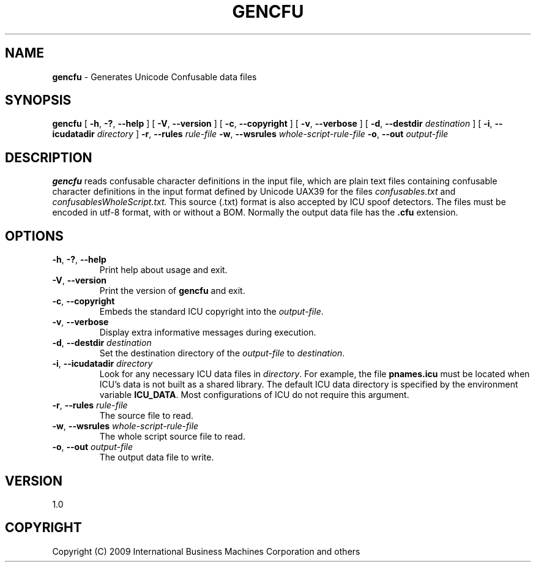 .\" Hey, Emacs! This is -*-nroff-*- you know...
.\"
.\" gencfu.1: manual page for the gencfu utility
.\"
.\" Copyright (C) 2012 International Business Machines Corporation and others
.\"
.TH GENCFU 1 "24 May 2009" "ICU MANPAGE" "ICU 52.1 Manual"
.SH NAME
.B gencfu
\- Generates Unicode Confusable data files
.SH SYNOPSIS
.B gencfu
[
.BR "\-h\fP, \fB\-?\fP, \fB\-\-help"
]
[
.BR "\-V\fP, \fB\-\-version"
]
[
.BR "\-c\fP, \fB\-\-copyright"
]
[
.BR "\-v\fP, \fB\-\-verbose"
]
[
.BI "\-d\fP, \fB\-\-destdir" " destination"
]
[
.BI "\-i\fP, \fB\-\-icudatadir" " directory"
]
.BI "\-r\fP, \fB\-\-rules" " rule\-file"
.BI "\-w\fP, \fB\-\-wsrules" " whole\-script\-rule\-file"
.BI "\-o\fP, \fB\-\-out" " output\-file"
.SH DESCRIPTION
.B gencfu
reads confusable character definitions in the input file, which are
plain text files containing confusable character
definitions in the input format defined by Unicode UAX39 for the files
.I confusables.txt
and
.I confusablesWholeScript.txt.
This source (.txt) format is also accepted by ICU spoof detectors.
The files must be encoded in utf-8 format, with or without a BOM.
Normally the output data file has the
.B .cfu
extension.
.SH OPTIONS
.TP
.BR "\-h\fP, \fB\-?\fP, \fB\-\-help"
Print help about usage and exit.
.TP
.BR "\-V\fP, \fB\-\-version"
Print the version of
.B gencfu
and exit.
.TP
.BR "\-c\fP, \fB\-\-copyright"
Embeds the standard ICU copyright into the
.IR output-file .
.TP
.BR "\-v\fP, \fB\-\-verbose"
Display extra informative messages during execution.
.TP
.BI "\-d\fP, \fB\-\-destdir" " destination"
Set the destination directory of the
.IR output-file
to
.IR destination .
.TP
.BI "\-i\fP, \fB\-\-icudatadir" " directory"
Look for any necessary ICU data files in
.IR directory .
For example, the file
.B pnames.icu
must be located when ICU's data is not built as a shared library.
The default ICU data directory is specified by the environment variable
.BR ICU_DATA .
Most configurations of ICU do not require this argument.
.TP
.BI "\-r\fP, \fB\-\-rules" " rule\-file"
The source file to read.
.TP
.BI "\-w\fP, \fB\-\-wsrules" " whole\-script\-rule\-file"
The whole script source file to read.
.TP
.BI "\-o\fP, \fB\-\-out" " output\-file"
The output data file to write.
.SH VERSION
1.0
.SH COPYRIGHT
Copyright (C) 2009 International Business Machines Corporation and others
